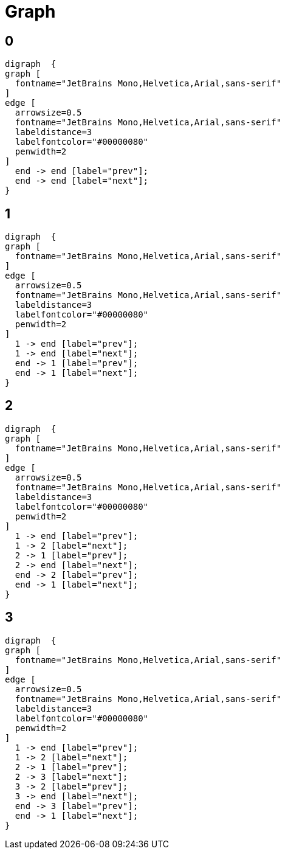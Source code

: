 = Graph

== 0

[graphviz, target=out_0, format=svg]
....
digraph  {
graph [
  fontname="JetBrains Mono,Helvetica,Arial,sans-serif"
]
edge [
  arrowsize=0.5
  fontname="JetBrains Mono,Helvetica,Arial,sans-serif"
  labeldistance=3
  labelfontcolor="#00000080"
  penwidth=2
]
  end -> end [label="prev"];
  end -> end [label="next"];
}
....

== 1

[graphviz, target=out_1, format=svg]
....
digraph  {
graph [
  fontname="JetBrains Mono,Helvetica,Arial,sans-serif"
]
edge [
  arrowsize=0.5
  fontname="JetBrains Mono,Helvetica,Arial,sans-serif"
  labeldistance=3
  labelfontcolor="#00000080"
  penwidth=2
]
  1 -> end [label="prev"];
  1 -> end [label="next"];
  end -> 1 [label="prev"];
  end -> 1 [label="next"];
}
....

== 2

[graphviz, target=out_2, format=svg]
....
digraph  {
graph [
  fontname="JetBrains Mono,Helvetica,Arial,sans-serif"
]
edge [
  arrowsize=0.5
  fontname="JetBrains Mono,Helvetica,Arial,sans-serif"
  labeldistance=3
  labelfontcolor="#00000080"
  penwidth=2
]
  1 -> end [label="prev"];
  1 -> 2 [label="next"];
  2 -> 1 [label="prev"];
  2 -> end [label="next"];
  end -> 2 [label="prev"];
  end -> 1 [label="next"];
}
....

== 3

[graphviz, target=out_3, format=svg]
....
digraph  {
graph [
  fontname="JetBrains Mono,Helvetica,Arial,sans-serif"
]
edge [
  arrowsize=0.5
  fontname="JetBrains Mono,Helvetica,Arial,sans-serif"
  labeldistance=3
  labelfontcolor="#00000080"
  penwidth=2
]
  1 -> end [label="prev"];
  1 -> 2 [label="next"];
  2 -> 1 [label="prev"];
  2 -> 3 [label="next"];
  3 -> 2 [label="prev"];
  3 -> end [label="next"];
  end -> 3 [label="prev"];
  end -> 1 [label="next"];
}
....

